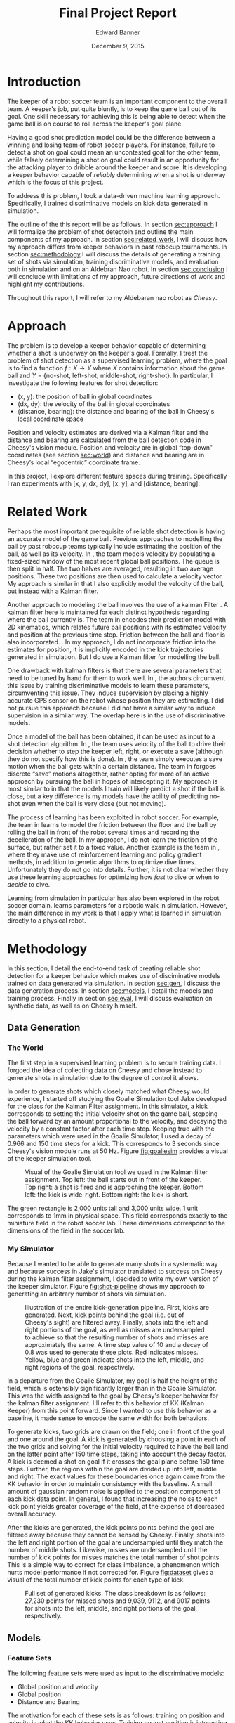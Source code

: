 #+TITLE: Final Project Report
#+AUTHOR: Edward Banner
#+DATE: December 9, 2015
#+EMAIL: ebanner@cs.utexas.edu

#+LaTeX_CLASS_OPTIONS: [twocolumn]
#+OPTIONS: toc:nil

#+LATEX_HEADER: \usepackage{graphicx}

* Introduction
  <<sec:intro>>
  
  The keeper of a robot soccer team is an important component to the
  overall team. A keeper's job, put quite bluntly, is to keep the game
  ball out of its goal. One skill necessary for achieving this is
  being able to detect when the game ball is on course to roll across
  the keeper's goal plane.

  Having a good shot prediction model could be the difference between
  a winning and losing team of robot soccer players. For instance,
  failure to detect a shot on goal could mean an uncontested goal for
  the other team, while falsely determining a shot on goal could
  result in an opportunity for the attacking player to dribble around
  the keeper and score. It is developing a keeper behavior capable of
  /reliably/ determining when a shot is underway which is the focus of
  this project.

  To address this problem, I took a data-driven machine learning
  approach. Specifically, I trained discriminative models on kick data
  generated in simulation.

  The outline of the this report will be as follows. In section
  [[sec:approach]] I will formalize the problem of shot detectoin and
  outline the main components of my approach. In section
  [[sec:related_work]], I will discuss how my approach differs from keeper
  behaviors in past robocup tournaments. In section [[sec:methodology]] I
  will discuss the details of generating a training set of shots via
  simulation, training discriminative models, and evaluation both in
  simulation and on an Aldebran Nao robot. In section [[sec:conclusion]] I
  will conclude with limitations of my approach, future directions of
  work and highlight my contributions.

  Throughout this report, I will refer to my Aldebaran nao robot as
  /Cheesy/.

* Approach
  <<sec:approach>>

  The problem is to develop a keeper behavior capable of determining
  whether a shot is underway on the keeper's goal. Formally, I treat
  the problem of shot detection as a supervised learning problem,
  where the goal is to find a function $f:X \rightarrow Y$ where $X$
  contains information about the game ball and $Y$ = {no-shot,
  left-shot, middle-shot, right-shot}. In particular, I investigate
  the following features for shot detection:

  - (x, y): the position of ball in global coordinates
  - (dx, dy): the velocity of the ball in global coordinates
  - (distance, bearing): the distance and bearing of the ball in
    Cheesy's local coordinate space

  Position and velocity estimates are derived via a Kalman filter and
  the distance and bearing are calculated from the ball detection code
  in Cheesy's vision module. Position and velocity are in global
  “top-down” coordinates (see section [[sec:world]]) and distance and
  bearing are in Cheesy’s local “egocentric” coordinate frame.

  In this project, I explore different feature spaces during training.
  Specifically I ran experiments with [x, y, dx, dy], [x, y], and
  [distance, bearing].

* Related Work
  <<sec:related_work>>

  Perhaps the most important prerequisite of reliable shot detection
  is having an accurate model of the game ball. Previous approaches to
  modelling the ball by past robocup teams typically include
  estimating the position of the ball, as well as its velocity. In
  \cite{stone2004ut}, the team models velocity by populating a
  fixed-sized window of the most recent global ball positions. The
  queue is then split in half. The two halves are averaged, resulting
  in two average positions. These two positions are then used to
  calculate a velocity vector. My approach is similar in that I also
  explicitly model the velocity of the ball, but instead with a Kalman
  filter.
  
  Another approach to modeling the ball involves the use of a kalman
  Filter \cite{thrun2005probabilistic}. A kalman filter here is
  maintained for each distinct hypothesis regarding where the ball
  currently is. The team in \cite{thrun2005probabilistic} encodes
  their prediction model with 2D kinematics, which relates future ball
  positions with its estimated velocity and position at the previous
  time step. Friction between the ball and floor is also incorporated.
  \cite{rofer2010b}. In my approach, I do not incorporate friction
  into the estimates for position, it is implicitly encoded in the
  kick trajectories generated in simulation. But I do use a Kalman
  filter for modelling the ball.
  
  One drawback with kalman filters is that there are several
  parameters that need to be tuned by hand for them to work well. In
  \cite{abbeel2005discriminative}, the authors circumvent this issue
  by training discriminative models to learn these parameters,
  circumventing this issue. They induce supervision by placing a
  highly accurate GPS sensor on the robot whose position they are
  estimating. I did not pursue this approach because I did not have a
  similar way to induce supervision in a similar way. The overlap here
  is in the use of discriminative models.
  
  Once a model of the ball has been obtained, it can be used as input
  to a shot detection algorithm. In \cite{stone2004ut}, the team uses
  velocity of the ball to drive their decision whether to step the
  keeper left, right, or execute a save (although they do not specify
  how this is done). In \cite{stone2003ut}, the team simply executes a
  save motion when the ball gets within a certain distance. The team
  in \cite{ratter2010runswift} forgoes discrete “save” motions
  altogether, rather opting for more of an active approach by pursuing
  the ball in hopes of intercepting it. My approach is most similar to
  \cite{stone2004ut} in that the models I train will likely predict a
  shot if the ball is close, but a key difference is my models have
  the ability of predicting no-shot even when the ball is very close
  (but not moving).
  
  The process of learning has been exploited in robot soccer. For
  example, the team in \cite{rofer2010b} learns to model the friction
  between the floor and the ball by rolling the ball in front of the
  robot several times and recording the decelleration of the ball. In
  my approach, I do not learn the friction of the surface, but rather
  set it to a fixed value. Another example is the team in
  \cite{riccio2015spqr}, where they make use of reinforcement learning
  and policy gradient methods, in addition to genetic algorithms to
  optimize dive times. Unfortunately they do not go into details.
  Further, it is not clear whether they use these learning approaches
  for optimizing how /fast/ to dive or when to /decide/ to dive.
  
  Learning from simulation in particular has also been explored in the
  robot soccer domain. \cite{farchy2013humanoid} learns parameters for
  a robotic walk in simulation. However, the main difference in my
  work is that I apply what is learned in simulation directly to a
  physical robot.

* Methodology
  <<sec:methodology>>
  
  In this section, I detail the end-to-end task of creating reliable
  shot detection for a keeper behavior which makes use of
  disciminative models trained on data generated via simulation. In
  section [[sec:gen]], I discuss the data generation process. In section
  [[sec:models]], I detail the models and training process. Finally in
  section [[sec:eval]], I will discuss evaluation on synthetic data, as
  well as on Cheesy himself.
  
** Data Generation
   <<sec:gen>>

*** The World
    <<sec:world>>

    The first step in a supervised learning problem is to secure
    training data. I forgoed the idea of collecting data on Cheesy and
    chose instead to generate shots in simulation due to the degree of
    control it allows.

    In order to generate shots which closely matched what Cheesy would
    experience, I started off studying the Goalie Simulation tool Jake
    developed for the class for the Kalman Filter assignment. In this
    simulator, a kick corresponds to setting the initial velocity
    shot on the game ball, stepping the ball forward by an amount
    proportional to the velocity, and decaying the velocity by a
    constant factor after each time step. Keeping true with the
    parameters which were used in the Goalie Simulator, I used a decay
    of 0.966 and 150 time steps for a kick. This corresponds to 3
    seconds since Cheesy's vision module runs at 50 Hz. Figure
    [[fig:goaliesim]] provides a visual of the keeper simulation tool.

 #+NAME: fig:goaliesim
 #+CAPTION: Visual of the Goalie Simulation tool we used in the Kalman filter assignment. Top left: the ball starts out in front of the keeper. Top right: a shot is fired and is approching the keeper. Bottom left: the kick is wide-right. Bottom right: the kick is short.
 [[file:img/goaliesim.png]]

    The green rectangle is 2,000 units tall and 3,000 units wide. 1
    unit corresponds to 1mm in physical space. This field corresponds
    exactly to the miniature field in the robot soccer lab. These
    dimensions correspond to the dimensions of the field in the soccer
    lab.
  
*** My Simulator

    Because I wanted to be able to generate many shots in a systematic
    way and because success in Jake's simulator translated to success
    on Cheesy during the kalman filter assignment, I decided to write
    my own version of the keeper simulator. Figure [[fig:shot-pipeline]]
    shows my approach to generating an arbitrary number of shots via
    simulation.

 #+NAME: fig:shot-pipeline
 #+ATTR_LATEX: :float multicolumn
 #+CAPTION: Illustration of the entire kick-generation pipeline. First, kicks are generated. Next, kick points behind the goal (i.e. out of Cheesy's sight) are filtered away. Finally, shots into the left and right portions of the goal, as well as misses are undersampled to achieve so that the resulting number of shots and misses are approximately the same. A time step value of 10 and a decay of 0.8 was used to generate these plots. Red indicates misses. Yellow, blue and green indicate shots into the left, middle, and right regions of the goal, respectively.
 [[file:img/shot_pipeline.png]]
   
    In a departure from the Goalie Simulator, my goal is half the
    height of the field, which is ostensibly significantly larger than
    in the Goalie Simulator. This was the width assigned to the goal
    by Cheesy's keeper behavior for the kalman filter assignment. I'll
    refer to this behavior of KK (Kalman Keeper) from this point
    forward. Since I wanted to use this behavior as a baseline, it
    made sense to encode the same width for both behaviors.

    To generate kicks, two grids are drawn on the field; one in front
    of the goal and one around the goal. A kick is generated by
    choosing a point in each of the two grids and solving for the
    initial velocity required to have the ball land on the latter
    point after 150 time steps, taking into account the decay factor.
    A kick is deemed a shot on goal if it crosses the goal plane
    before 150 time steps. Further, the regions within the goal are
    divided up into left, middle and right. The exact values for these
    boundaries once again came from the KK behavior in order to
    maintain consistency with the baseline. A small amount of gaussian
    random noise is applied to the position component of each kick
    data point. In general, I found that increasing the noise to each
    kick point yields greater coverage of the field, at the expense of
    decreased overall accuracy.

    After the kicks are generated, the kick points points behind the
    goal are filtered away because they cannot be sensed by Cheesy.
    Finally, shots into the left and right portion of the goal are
    undersampled until they match the number of middle shots.
    Likewise, misses are undersampled until the number of kick points
    for misses matches the total number of shot points. This is a
    simple way to correct for class imbalance, a phenomenon which
    hurts model performance if not corrected for. Figure [[fig:dataset]]
    gives a visual of the total number of kick points for each type of
    kick.

 #+NAME: fig:dataset
 #+CAPTION: Full set of generated kicks. The class breakdown is as follows: 27,230 points for missed shots and 9,039, 9112, and 9017 points for shots into the left, middle, and right portions of the goal, respectively.
 [[file:img/dataset.png]]

** Models
   <<sec:models>>
   
*** Feature Sets

    The following feature sets were used as input to the
    discriminative models:
   
    - Global position and velocity
    - Global position
    - Distance and Bearing
   
    The motivation for each of these sets is as follows: training on
    position and velocity is what the KK behavior uses. Training on
    just position is interesting because the velocity estimates tend
    to be quite noisy. Training on just ball distance and bearing is
    interesting because it throws away the kalman filter all-together.

    Since it is impossible to predict shots when using the position
    and distance and bearing feature sets without history, models
    trained with these feature sets are given windows of the past 10
    observations. If the ball is not seen for five consecutive frames,
    then the window is cleared.

*** Models

    The discriminative models consist of softmax (SM), fully-connected
    neural network (FCNN), and recurrent neural network (RNN)
    classifiers. I implemented each of these models from scratch using
    numpy.

    Each model uses a cross-entropy function to measure loss. The SM
    and FCNN are trained with backpropagation on full batches of the
    training input. The RNN is trained with backpropagation through
    time with a rollout of 10. The FCNN has a one hidden layer of size
    5 with sigmoid activation units and the RNN has one hidden vector
    with size 30 and uses tanh nonlinearities. Each model was trained
    with a regularization term of 0.001. The softmax and FCNN used
    learning rates of 0.1 and the RNN used a learning rate of 0.005.


** Evaluation
   <<sec:eval>>

   
*** Simulation Evaluation
    <<sec:sim-eval>>

    Each model was tested on the entirety of the generated kick data.
    Table [[tab:sim-acc]] shows the resulting accuracies.
   
 #+NAME: tab:sim-acc
 #+CAPTION: Training accuracies of models on synthetic kick data. Raw accuracy is how many times the model predicted the correct class divided by the total number of kicks. Shot accuracy counts the model’s prediction as correct if it predicts shot on a shot (e.g. predicting shot-middle when the correct label was shot-left).
 |              |    PV |    PV |     P |     P |    DB |    DB |
 |--------------+-------+-------+-------+-------+-------+-------|
 | Raw Accuracy |   Raw |  Shot |   Raw |  Shot |   Raw |  Shot |
 |--------------+-------+-------+-------+-------+-------+-------|
 | SM           | 0.547 | 0.547 | 0.616 | 0.648 | 0.774 | 0.857 |
 | FCNN         | 0.703 | 0.759 | 0.846 | 0.884 | 0.884 | 0.940 |
 | RNN*         | 0.685 | 0.736 | 0.521 | 0.632 | 0.864 | 0.891 |

    Note the choice was made to not hold out a separate
    cross-validation/test set because of the closed-world assumption.
    The idea was that high performance on the kick data would
    translate to high performance on Cheesy. This assumption is
    revisited in section [[sec:cheesy-eval]].

    The FCNN consistently outperforms the softmax classifier. As seen
    in section [[sec:cheesy-eval]], the SM classifier is only capable of
    making coarse predictions (e.g. a ball that starts left will most
    likely end up left), whereas the FCNN is able to make more
    fine-grained decisions. The increase in performance for the
    position and distance and bearing feature spaces is most likely
    attributed to the fact that they are being presented in windows.

    The RNN has an asterisk because it was trained on a dataset which
    was an order of magnitude smaller than the dataset the SM and FCNN
    classifiers were trained on. This was due to the fact that RNNs
    take much longer to train, given its training process cannot be
    parallelized in any obvious way. The smaller training set
    consisted of roughly 1,000 kick points and each kick only lasted
    10 time steps. This drastically reduced the complexity of the
    domain and sped up training time substantially. The RNN data set
    is detailed in section [[sec:rnn]].

*** Cheesy Evaluation
    <<sec:cheesy-eval>>

    Each of the models trained on each of the feature spaces were put
    on Cheesy and an evaluation was conducted. The evaluation
    consisted of /far/ kicks (i.e. kicks starting off near center
    field) and /near/ kicks (i.e. kicks starting off very near
    Cheesy). Figure [[fig:shots]] shows pictorially the trajectory of each
    of the shots.
   
 #+NAME: fig:shots
 #+CAPTION: Trajectories of shots used during Cheesy evaluation. The kicks were grouped into /near/ kicks and /far/ kicks. Each kick was repeated five times. Note there is no short kick among the far kicks.
 [[file:img/shots.png]]

    Each kick was repeated five times in an attempt to control for the
    variance in my kicks. I chose not to perform a short kick among
    the far kicks because it was too difficult to kick the ball
    sufficiently close to Cheesy with good accuracy. Figure
    [[fig:KK-confusion]] shows the confusion matrices for the KK behavior
    on both near and far shots.

 #+NAME: fig:KK-confusion
 #+CAPTION: Confusion matrices for the KK behavior. Note there is no short kick among the far kicks; it is only included to maintain symmetry with the near kicks. Number on the diagonal indicate correct predictions by the behavior. Number on the off-diagonal indicate misclassifications.
 [[file:img/original-confusion.png]]

    The KK keeper does very well on long shots. However, it struggles
    significantly on near shots. This is due primarily to the fact the
    KK keeper only predicts shot if its thresholds are met for a
    number of consecutive frames. Additionally, since it uses
    velocities as estimated by a kalman filter, the ball has likely
    passed by by the time velocity estimates are able to "catch up".

    Figure [[fig:softmax-confusion]] shows the predictions on the
    synthetic kick data as well as the confusion matrices generated
    during the Cheesy evaluation for the SM models trained on each of
    the feature spaces.

 #+NAME: fig:softmax-confusion
 #+CAPTION: Predictions made by SM models on synthetic data generated in simulation (left) and confusion matrices during Cheesy evaluation (right). Red corresponds to misses and yellow, blue, and green correspond to left, middle and right shots into the goal, respectively. Numbers along the diagonal correspond to correct predictions (confusion matrices). Numbers on the off-diagonal correspond to misclassification (confusion matrices).
 #+ATTR_LATEX: :float multicolumn
 [[file:img/softmax-confusion.png]]

    The SM PV model predicts shots well as long as they are on goal,
    but struggles with wide kicks. The SM DB model struggles to
    discriminate between left, middle, and right shots at close
    distances. The SM P model is the best combination of the two,
    performing well at long and short distances.

    Figure [[fig:nn-confusion]] shows the predictions on the synthetic
    kick data as well as confusion matrices for the FCNN models
    trained on each of the input feature spaces as well as confusion
    matrices generated during Cheesy evaluation.

 #+NAME: fig:nn-confusion
 #+CAPTION: Predictions made by FCNN models on synthetic data generated in simulation (left) and confusion matrices during Cheesy evaluation (right). Red corresponds to misses and yellow, blue, and green correspond to left, middle and right shots into the goal, respectively. Numbers along the diagonal correspond to correct predictions (confusion matrices). Numbers on the off-diagonal correspond to misclassification (confusion matrices).
 #+ATTR_LATEX: :float multicolumn
 [[file:img/nn-confusion.png]]

    The FCNN PV model learns a similar decision boundary to the
    softmax classifier, but is capable of detecting wide shots. The
    Like the SM-DB model, the FCNN-DB model struggles with near shots,
    but excels at long shots. The FCNN-P model performs the best all
    around, similar to the SM-P model.

    Table [[tab:cheesy-acc]] lists the accuracies for each keeper
    behavior. Overall, the best behaviors are the KK keeper and the
    FCNN-DB models. The SM-P and FCNN-P models are most consistent
    between far and near shots.

 #+NAME: tab:cheesy-acc
 #+CAPTION: Training accuracies of keeper behaviors during Cheesy evaluation. Raw accuracy is how many times the behavior predicted the correct class. Shot accuracy counts the behavior’s prediction as correct if it predicts shot when shot (e.g. predicting shot-middle when the correct label was shot-left). SM-PV, SM-P, SM-DB corresponds to the SM keeper trained on the position and velocity, position, and distance and bearing feature sets, respectively. FCNN-PV, FCNN-P, FCNN-DB corresponds to the FCNN keeper trained on the position and velocity, position, and distance and bearing feature sets, respectively.
 #+ATTR_LATEX: :float multicolumn
 |         |   Far |   Far | Close | Close | Total | Total |
 |---------+-------+-------+-------+-------+-------+-------|
 |         |   Raw |  Shot |   Raw |  Shot |   Raw |  Shot |
 |---------+-------+-------+-------+-------+-------+-------|
 | KK      | 0.960 | 1.000 | 0.600 | 0.600 | 0.764 | 0.782 |
 | SM-PV   | 0.320 | 0.600 | 0.267 | 0.500 | 0.291 | 0.545 |
 | FCNN-PV | 0.440 | 0.720 | 0.500 | 0.667 | 0.473 | 0.691 |
 | SM-P    | 0.600 | 0.640 | 0.833 | 0.833 | 0.727 | 0.745 |
 | FCNN-P  | 0.760 | 0.760 | 0.633 | 0.767 | 0.691 | 0.764 |
 | SM-DB   | 0.840 | 0.960 | 0.167 | 0.500 | 0.473 | 0.709 |
 | FCNN-DB | 0.880 | 1.000 | 0.533 | 0.600 | 0.691 | 0.782 |

 
*** Takeaways
    
    The SM-DB and FCNN-DB performance on near shots was the biggest
    disappointment out of any of the models. During my class demo, it
    looked as though the SM-DB and FCNN-DB models were performing the
    best. But that was before Cheesy had to differentiate between
    left, middle, and right shots. In general, it seems difficult to
    rely solely on distance and bearing at close distances because the
    window is so much smaller to make a prediction with far shots.
   
    Surprisingly, even though the SM-P model was far less accurate
    than the FCNN-P model during simulation (see table [[tab:sim-acc]]),
    it does better in the Cheesy evaluation. This is perhaps due to
    overfitting on the FCNN-P on the training data. Using a separate
    held-out cross-validation/test would have determined this for
    sure (see section [[sec:sim-eval]]).
   
    The SM-DB and FCNN-DB do well at long distances perform very well
    at long distances. This is partly surprising because distance and
    bearing are unfiltered and are presumably noisier when the ball is
    further away.
   
    Because the models trained on position do well with near shots and
    models trained on ball distance and bearing do well with far
    shots, one could /ensemble/ them together to achieve superior
    performance. A simple weighting scheme where the distance and
    bearing prediction is weighted proportionally with the ball
    distance while the position prediction is weight inversely
    proportional to the ball distance seems like a promising way to
    ensemble these two models.
   
    In order to increase performance with these models, it is tempting
    to try and generate more data. One must take care with this
    approach as more data points cluster around in front of Cheesy
    with different labels, the more difficult it becomes to
    discriminate between them. A curious effect of adding misses
    closer to Cheesy was his reaction time slowed down substantially.
    This is presumably because he can not be completely sure a shot is
    underway as misses were seen in that same location. Another
    temptation is to increase the window size, but this comes at the
    cost of it taking more time to fill up the window, which could
    result in a slower reaction time.

*** False Positives

    In addition to accuracy, I recorded the number of false positives
    each model made during Cheesy evaluation. I defined a false
    positive as any prediction of shot in between kicks. Cheesy had a
    chance to predict shot as I was rolling the ball backwards to set
    up for the next kick and also when the ball was sitting still,
    waiting to be kicked. Figure [[fig:fps]] shows the number of false
    positive for each behavior.

 #+NAME: fig:fps
 #+CAPTION: The number of false positives emitted by each behavior in between shots
 [[file:img/fps.png]]

    The KK keeper has no false positives because it never detects
    shots at close range. The models trained on position and velocity
    have a high number of false positives due to the noisy velocity
    estimates encountered during Cheesy evaluation. The position
    models do not have as many false positives and the distance and
    bearing models are somewhere in between.

*** Recurrent Neural Network
    <<sec:rnn>>

    As stated in table [[tab:sim-acc]], the RNN was trained on a much
    smaller training set than the SM and FCNN classifiers.
    Unfortunately, success high performance on this smaller training
    set did not result in a usable keeper behavior on Cheesy. Figure
    [[fig:rnn]] shows the kick data the RNN was trained on, as well as the
    predictions for each of the feature spaces.
   
 #+NAME: fig:rnn
 #+CAPTION: From top to bottom: the ground truth kick data used to train the RNN; predictions by the RNN when trained in the position and velocity, position, and distance and bearing feature spaces, respectively. Each shot consists of 10 time steps, and a decay of 10 is used. The number of misses is approximately 1,000 and the number of shots is approximately 1,000, which each type of shot (i.e. left, middle, right) having approximately 333 data points each.
 [[file:img/rnn.png]]

    The RNN is a very appealing model for a keeper behavior. It does
    not require windowed input (unlike the softmax and FCNN keepers)
    in the position and distance and bearing feature spaces. Given
    more time to train and adding an additional hidden layer in front
    of the softmax layer, I am confident that the RNN would achieve
    performance comparable to the softmax and FCNN behaviors.

* Conclusion

** Limitations

   All of the learned behaviors make the assumption the keeper remains
   in a static position in the middle of the goal. In practice, it is
   often favorable for the keeper to take a more active approach and
   head off the attacker before the attacker can get into a good
   striking position.

** Future Work

   The obvious future work would be to train these models for longer
   periods of time and do a formal hyperparameter search via grid
   search, or some other method. Additionally using more trianing data
   would most likely help to improve performance. Additionally, noise
   is a parameter that can be tweaked that may have interesting
   affects.
  
   Along a more interesting line, the idea of using less and less
   hand-crafted features is an appealing direction for future work.
   Even using ball distance and bearing introduces substantial noise
   that may prohibit the a keeper behavior from learning robust shot
   detection. An exciting next step forward is to remove ball distance
   and bearing features and rely solely on frame-space features such as
   the location of the ball in Cheesy’s frame view along with the joint
   angles of Cheesy’s head. The final step would be foregoing even
   these features and relying solely on pixels for features.

\bibliographystyle{plain}
\bibliography{database}
** Recap
   <<sec:conclusion>>

   I implemented keeper behaviors that learn functions for detecting
   shots on goal. I generated shots in simulation, used this data to
   train discriminative models, implemented these models on Cheesy, and
   evaluated them against the the KK keeper. I found models trained on
   position and ball distance and bearing features alone to be
   competitive with the kalman keeper behavior and their ensemble to
   likely outperform the KK keeper. Such work is one step towards
   moving away from hand-crafting behaviors and taking more data-driven
   machine learning approaches in the robot soccer domain.
